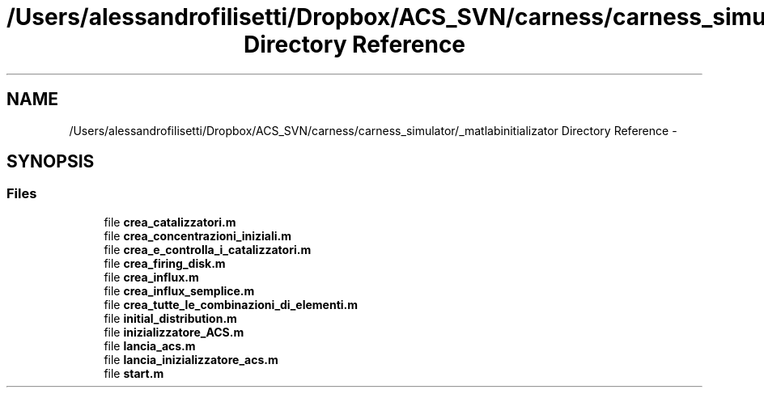 .TH "/Users/alessandrofilisetti/Dropbox/ACS_SVN/carness/carness_simulator/_matlabinitializator Directory Reference" 3 "Wed Apr 3 2013" "Version 3.2 (20130403.51)" "CaRNeSS" \" -*- nroff -*-
.ad l
.nh
.SH NAME
/Users/alessandrofilisetti/Dropbox/ACS_SVN/carness/carness_simulator/_matlabinitializator Directory Reference \- 
.SH SYNOPSIS
.br
.PP
.SS "Files"

.in +1c
.ti -1c
.RI "file \fBcrea_catalizzatori\&.m\fP"
.br
.ti -1c
.RI "file \fBcrea_concentrazioni_iniziali\&.m\fP"
.br
.ti -1c
.RI "file \fBcrea_e_controlla_i_catalizzatori\&.m\fP"
.br
.ti -1c
.RI "file \fBcrea_firing_disk\&.m\fP"
.br
.ti -1c
.RI "file \fBcrea_influx\&.m\fP"
.br
.ti -1c
.RI "file \fBcrea_influx_semplice\&.m\fP"
.br
.ti -1c
.RI "file \fBcrea_tutte_le_combinazioni_di_elementi\&.m\fP"
.br
.ti -1c
.RI "file \fBinitial_distribution\&.m\fP"
.br
.ti -1c
.RI "file \fBinizializzatore_ACS\&.m\fP"
.br
.ti -1c
.RI "file \fBlancia_acs\&.m\fP"
.br
.ti -1c
.RI "file \fBlancia_inizializzatore_acs\&.m\fP"
.br
.ti -1c
.RI "file \fBstart\&.m\fP"
.br
.in -1c
